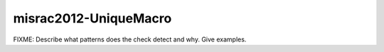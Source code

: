 .. title:: clang-tidy - misrac2012-UniqueMacro

misrac2012-UniqueMacro
======================

FIXME: Describe what patterns does the check detect and why. Give examples.
